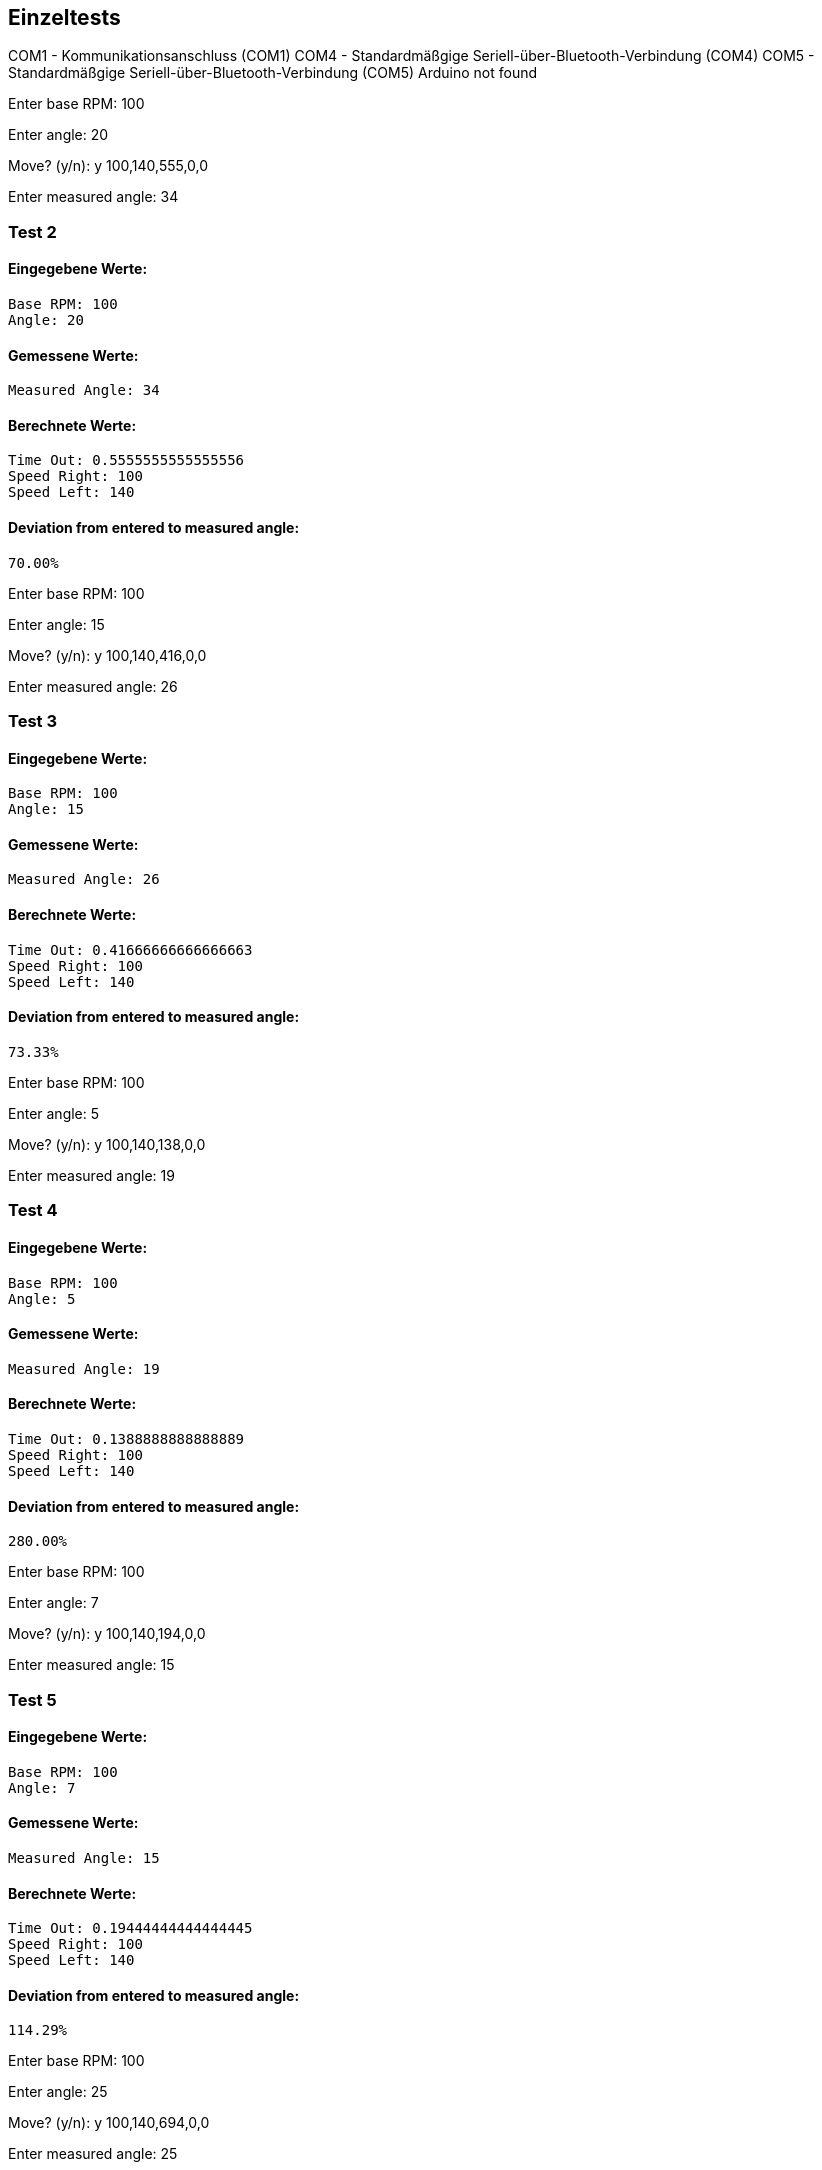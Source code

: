 
== Einzeltests
COM1 - Kommunikationsanschluss (COM1)
COM4 - Standardmäßgige Seriell-über-Bluetooth-Verbindung (COM4)
COM5 - Standardmäßgige Seriell-über-Bluetooth-Verbindung (COM5)
Arduino not found

Enter base RPM: 100

Enter angle: 20

Move? (y/n): y
100,140,555,0,0


Enter measured angle: 34

=== Test 2

==== Eingegebene Werte:
  Base RPM: 100
  Angle: 20

==== Gemessene Werte:
  Measured Angle: 34

==== Berechnete Werte:
  Time Out: 0.5555555555555556
  Speed Right: 100
  Speed Left: 140

==== Deviation from entered to measured angle:
  70.00%

Enter base RPM: 100

Enter angle: 15

Move? (y/n): y
100,140,416,0,0


Enter measured angle: 26

=== Test 3

==== Eingegebene Werte:
  Base RPM: 100
  Angle: 15

==== Gemessene Werte:
  Measured Angle: 26

==== Berechnete Werte:
  Time Out: 0.41666666666666663
  Speed Right: 100
  Speed Left: 140

==== Deviation from entered to measured angle:
  73.33%

Enter base RPM: 100

Enter angle: 5

Move? (y/n): y
100,140,138,0,0


Enter measured angle: 19

=== Test 4

==== Eingegebene Werte:
  Base RPM: 100
  Angle: 5

==== Gemessene Werte:
  Measured Angle: 19

==== Berechnete Werte:
  Time Out: 0.1388888888888889
  Speed Right: 100
  Speed Left: 140

==== Deviation from entered to measured angle:
  280.00%

Enter base RPM: 100

Enter angle: 7

Move? (y/n): y
100,140,194,0,0


Enter measured angle: 15

=== Test 5

==== Eingegebene Werte:
  Base RPM: 100
  Angle: 7

==== Gemessene Werte:
  Measured Angle: 15

==== Berechnete Werte:
  Time Out: 0.19444444444444445
  Speed Right: 100
  Speed Left: 140

==== Deviation from entered to measured angle:
  114.29%

Enter base RPM: 100

Enter angle: 25

Move? (y/n): y
100,140,694,0,0


Enter measured angle: 25

=== Test 6

==== Eingegebene Werte:
  Base RPM: 100
  Angle: 25

==== Gemessene Werte:
  Measured Angle: 25

==== Berechnete Werte:
  Time Out: 0.6944444444444444
  Speed Right: 100
  Speed Left: 140

==== Deviation from entered to measured angle:
  0.00%

== Gesamtauswertung:

=== Tests performed: 5

=== Average Deviation: 107.52%